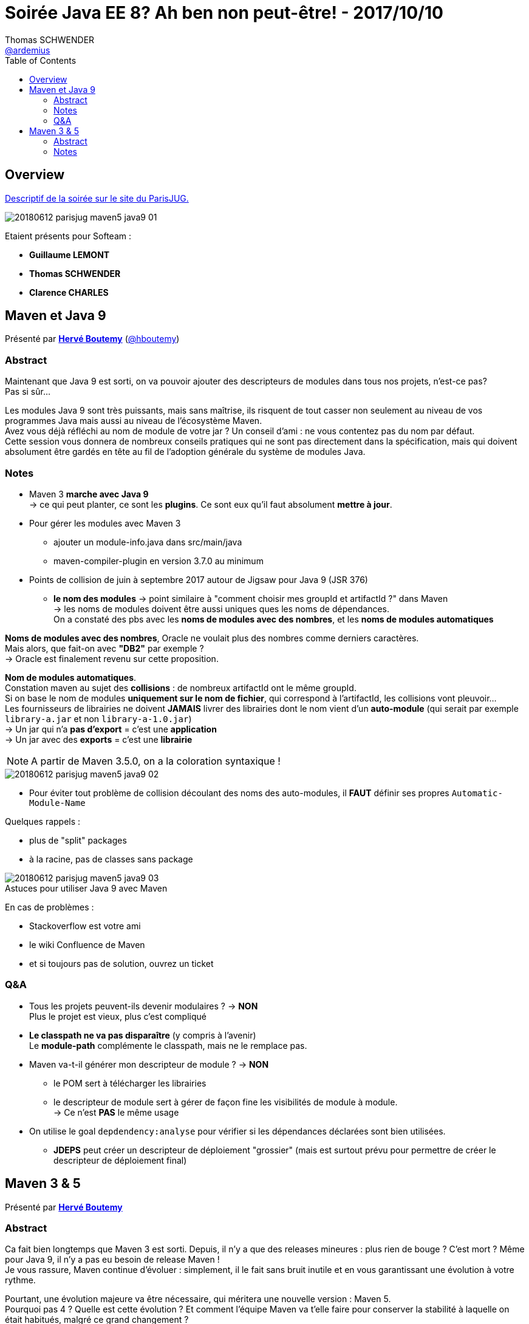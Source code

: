 = Soirée Java EE 8? Ah ben non peut-être! - 2017/10/10
Thomas SCHWENDER <https://github.com/ardemius[@ardemius]>
// Handling GitHub admonition blocks icons
ifndef::env-github[:icons: font]
ifdef::env-github[]
:status:
:outfilesuffix: .adoc
:caution-caption: :fire:
:important-caption: :exclamation:
:note-caption: :paperclip:
:tip-caption: :bulb:
:warning-caption: :warning:
endif::[]
:imagesdir: images
:source-highlighter: highlightjs
// Next 2 ones are to handle line breaks in some particular elements (list, footnotes, etc.)
:lb: pass:[<br> +]
:sb: pass:[<br>]
// check https://github.com/Ardemius/personal-wiki/wiki/AsciiDoctor-tips for tips on table of content in GitHub
:toc: macro
//:toclevels: 3
// To turn off figure caption labels and numbers
:figure-caption!:

toc::[]

== Overview

https://www.parisjug.org/xwiki/wiki/oldversion/view/Meeting/20180612[Descriptif de la soirée sur le site du ParisJUG.]

image::20180612_parisjug_maven5-java9_01.jpg[]

Etaient présents pour Softeam :

* *Guillaume LEMONT*
* *Thomas SCHWENDER*
* *Clarence CHARLES*

== Maven et Java 9

Présenté par https://www.parisjug.org/xwiki/wiki/oldversion/view/Speaker/HerveBoutemy[*Hervé Boutemy*] (https://twitter.com/hboutemy[@hboutemy])

=== Abstract 

====
Maintenant que Java 9 est sorti, on va pouvoir ajouter des descripteurs de modules dans tous nos projets, n'est-ce pas? +
Pas si sûr... 

Les modules Java 9 sont très puissants, mais sans maîtrise, ils risquent de tout casser non seulement au niveau de vos programmes Java mais aussi au niveau de l'écosystème Maven. +
Avez vous déjà réfléchi au nom de module de votre jar ? Un conseil d'ami : ne vous contentez pas du nom par défaut. +
Cette session vous donnera de nombreux conseils pratiques qui ne sont pas directement dans la spécification, mais qui doivent absolument être gardés en tête au fil de l'adoption générale du système de modules Java.
====

=== Notes

* Maven 3 *marche avec Java 9* +
-> ce qui peut planter, ce sont les *plugins*. Ce sont eux qu'il faut absolument *mettre à jour*.

* Pour gérer les modules avec Maven 3
	** ajouter un module-info.java dans src/main/java
	** maven-compiler-plugin en version 3.7.0 au minimum

* Points de collision de juin à septembre 2017 autour de Jigsaw pour Java 9 (JSR 376)
	** *le nom des modules* -> point similaire à "comment choisir mes groupId et artifactId ?" dans Maven +
	-> les noms de modules doivent être aussi uniques ques les noms de dépendances. +
	On a constaté des pbs avec les *noms de modules avec des nombres*, et les *noms de modules automatiques*

*Noms de modules avec des nombres*, Oracle ne voulait plus des nombres comme derniers caractères. +
Mais alors, que fait-on avec *"DB2"* par exemple ? +
-> Oracle est finalement revenu sur cette proposition.

*Nom de modules automatiques*. +
Constation maven au sujet des [red]*collisions* : de nombreux artifactId ont le même groupId. +
Si on base le nom de modules *uniquement sur le nom de fichier*, qui correspond à l'artifactId, les collisions vont pleuvoir... +
Les fournisseurs de librairies ne doivent *JAMAIS* livrer des librairies dont le nom vient d'un *auto-module* (qui serait par exemple `library-a.jar` et non `library-a-1.0.jar`) +
-> Un jar qui n'a *pas d'export* = c'est une *application* +
-> Un jar avec des *exports* = c'est une *librairie*

NOTE: A partir de Maven 3.5.0, on a la coloration syntaxique !

image::20180612_parisjug_maven5-java9_02.jpg[]

* Pour éviter tout problème de collision découlant des noms des auto-modules, il *FAUT* définir ses propres `Automatic-Module-Name`

Quelques rappels :

* plus de "split" packages
* à la racine, pas de classes sans package

.Astuces pour utiliser Java 9 avec Maven
image::20180612_parisjug_maven5-java9_03.jpg[]

En cas de problèmes :

* Stackoverflow est votre ami
* le wiki Confluence de Maven
* et si toujours pas de solution, ouvrez un ticket

=== Q&A

* Tous les projets peuvent-ils devenir modulaires ? -> *NON* +
Plus le projet est vieux, plus c'est compliqué

* *Le classpath ne va pas disparaître* (y compris à l'avenir) +
Le *module-path* complémente le classpath, mais ne le remplace pas.

* Maven va-t-il générer mon descripteur de module ? -> *NON* 
	** le POM sert à télécharger les librairies
	** le descripteur de module sert à gérer de façon fine les visibilités de module à module. +
	-> Ce n'est *PAS* le même usage

* On utilise le goal `depdendency:analyse` pour vérifier si les dépendances déclarées sont bien utilisées.
	** *JDEPS* peut créer un descripteur de déploiement "grossier" (mais est surtout prévu pour permettre de créer le descripteur de déploiement final) 

== Maven 3 & 5

Présenté par https://www.parisjug.org/xwiki/wiki/oldversion/view/Speaker/HerveBoutemy[*Hervé Boutemy*]

=== Abstract 

====
Ca fait bien longtemps que Maven 3 est sorti. Depuis, il n'y a que des releases mineures : plus rien de bouge ? C'est mort ? Même pour Java 9, il n'y a pas eu besoin de release Maven ! +
Je vous rassure, Maven continue d'évoluer : simplement, il le fait sans bruit inutile et en vous garantissant une évolution à votre rythme.

Pourtant, une évolution majeure va être nécessaire, qui méritera une nouvelle version : Maven 5.  +
Pourquoi pas 4 ? Quelle est cette évolution ? Et comment l'équipe Maven va t'elle faire pour conserver la stabilité à laquelle on était habitués, malgré ce grand changement ?
====

=== Notes

.Disclaimer
IMPORTANT: Tout ce qui suit n'est qu'une opinion personnelle d'Hervé, et en aucun cas un engagement de Maven !

* Autre rappel : tous les contributeurs sont les bienvenus. +
Ne pas hésiter à créer des Jira, ou des PR

* Hervé est présent tous les derniers mardi du mois au Paris Hackergarten ("Adopte un projet Open Source")

* *Migration de Subversion à Git* pour Maven
	** Jeter un oeil à *Apache GitBox* = un multi-master de GitHub
	** plus de 100 repo Git suite à la migration +
	-> Utilisation de *Google Repo* pour récupérer facilement tous ces derniers...

.Astuce : on peut maintenant facilement mettre à jour la doc Maven
image::20180612_parisjug_maven5-java9_04.jpg[]

.Carte du code Maven
image::20180612_parisjug_maven5-java9_05.jpg[]

* *Classworlds* : tout le système de classloader au coeur de Maven (permet d'éviter les problèmes de classloader parmi tous les plugins Maven)

.structuration Maven 3.0
image::20180612_parisjug_maven5-java9_06.jpg[]

.structuration Maven 3.5
image::20180612_parisjug_maven5-java9_07.jpg[]

* librairie *compat* depuis Maven 3.0 (nécessaire pour clarifier la structure de Maven 2) : tous les scories de la migration y sont. +
-> *Plein de split packages*, la preuve que Maven ne passera *PAS* à Java 9...

.Pourquoi Maven 5 et non 4 ?
[NOTE]
====
Si on a un *Maven 5* et non un Maven 4, c'est parce que le POM était auparavant en version 4, et que pour le faire évoluer, on a créé une v5.

-> Gros problème, du fait du format XML et du site Maven Central, on ne peut *PAS* utiliser autre chose qu'un POM v4 pour Maven Central. +
Donc, *notre POM v5 va être consommé au build afin de créer un POM v4*, qui pourra lui être intégré dans Maven Central... 
====

*Nouveau rappel d'Hervé* : il a besoin de retours des users sur l'expérience d'utilisation de Maven. +
-> Donc, venez au MeetUp pour en parler !
